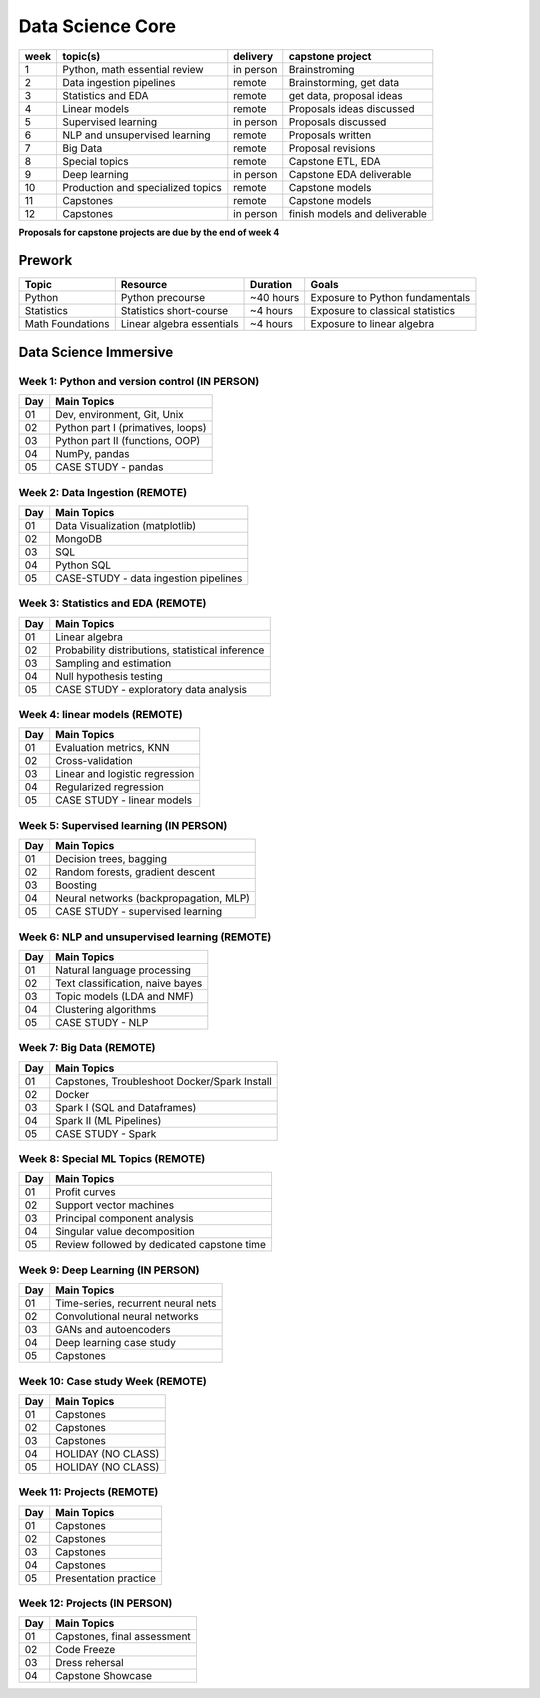 Data Science Core
===================================================

+------+-----------------------------------+-----------+--------------------------------+
| week | topic(s)                          | delivery  | capstone project               |
+======+===================================+===========+================================+
| 1    | Python, math essential review     | in person | Brainstroming                  |
+------+-----------------------------------+-----------+--------------------------------+
| 2    | Data ingestion pipelines          | remote    | Brainstorming, get data        |
+------+-----------------------------------+-----------+--------------------------------+
| 3    | Statistics and EDA                | remote    | get data, proposal ideas       |
+------+-----------------------------------+-----------+--------------------------------+
| 4    | Linear models                     | remote    | Proposals ideas discussed      |
+------+-----------------------------------+-----------+--------------------------------+
| 5    | Supervised learning               | in person | Proposals discussed            |
+------+-----------------------------------+-----------+--------------------------------+
| 6    | NLP and unsupervised learning     | remote    | Proposals written              |
+------+-----------------------------------+-----------+--------------------------------+
| 7    | Big Data                          | remote    | Proposal revisions             |
+------+-----------------------------------+-----------+--------------------------------+
| 8    | Special topics                    | remote    | Capstone ETL, EDA              |
+------+-----------------------------------+-----------+--------------------------------+
| 9    | Deep learning                     | in person | Capstone EDA deliverable       |
+------+-----------------------------------+-----------+--------------------------------+
| 10   | Production and specialized topics | remote    | Capstone models                |
+------+-----------------------------------+-----------+--------------------------------+
| 11   | Capstones                         | remote    | Capstone models                |
+------+-----------------------------------+-----------+--------------------------------+
| 12   | Capstones                         | in person | finish models and deliverable  |
+------+-----------------------------------+-----------+--------------------------------+

**Proposals for capstone projects are due by the end of week 4**

Prework
--------------

.. _p.1: https://learn-2.galvanize.com/cohorts/1555
.. _p.2: https://galvanizeopensource.github.io/stats-shortcourse
.. _p.3: https://galvanizeopensource.github.io/math-essentials-for-data-science/index.html

+-----------------------+-----------------------------------------+------------+-----------------------------------+
| Topic                 | Resource                                |  Duration  | Goals                             |
+=======================+=========================================+============+===================================+
| Python                | Python precourse                        | ~40 hours  | Exposure to Python fundamentals   |
+-----------------------+-----------------------------------------+------------+-----------------------------------+
| Statistics            | Statistics short-course                 | ~4 hours   | Exposure to classical statistics  |
+-----------------------+-----------------------------------------+------------+-----------------------------------+
| Math Foundations      | Linear algebra essentials               | ~4 hours   | Exposure to linear algebra        |
+-----------------------+-----------------------------------------+------------+-----------------------------------+


Data Science Immersive
--------------------------

Week 1: Python and version control (IN PERSON)
^^^^^^^^^^^^^^^^^^^^^^^^^^^^^^^^^^^^^^^^^^^^^^^^^^^^

+---------------+----------------------------------------------+
| Day           | Main Topics                                  |
+===============+==============================================+
| 01            | Dev, environment, Git, Unix                  |
+---------------+----------------------------------------------+
| 02            | Python part I (primatives, loops)            |
+---------------+----------------------------------------------+
| 03            | Python part II (functions, OOP)              |
+---------------+----------------------------------------------+
| 04            | NumPy, pandas                                |
+---------------+----------------------------------------------+
| 05            | CASE STUDY - pandas                          |
+---------------+----------------------------------------------+

Week 2: Data Ingestion (REMOTE)
^^^^^^^^^^^^^^^^^^^^^^^^^^^^^^^^^^^^

+---------------+-----------------------------------------------+
| Day           | Main Topics                                   |
+===============+===============================================+
| 01            | Data Visualization (matplotlib)               |
+---------------+-----------------------------------------------+
| 02            | MongoDB                                       |
+---------------+-----------------------------------------------+
| 03            | SQL                                           |
+---------------+-----------------------------------------------+
| 04            | Python SQL                                    |
+---------------+-----------------------------------------------+
| 05            | CASE-STUDY - data ingestion pipelines         |
+---------------+-----------------------------------------------+

Week 3: Statistics and EDA (REMOTE)
^^^^^^^^^^^^^^^^^^^^^^^^^^^^^^^^^^^^


+---------------+----------------------------------------------------------+
| Day           | Main Topics                                              |
+===============+==========================================================+
| 01            | Linear algebra                                           |
+---------------+----------------------------------------------------------+
| 02            | Probability distributions, statistical inference         |
+---------------+----------------------------------------------------------+
| 03            | Sampling and estimation                                  |
+---------------+----------------------------------------------------------+
| 04            | Null hypothesis testing                                  |
+---------------+----------------------------------------------------------+
| 05            | CASE STUDY  - exploratory data analysis                  |
+---------------+----------------------------------------------------------+

Week 4: linear models (REMOTE)
^^^^^^^^^^^^^^^^^^^^^^^^^^^^^^^

+---------------+-------------------------------------------------------+
| Day           | Main Topics                                           |
+===============+=======================================================+
| 01            | Evaluation metrics, KNN                               |
+---------------+-------------------------------------------------------+
| 02            | Cross-validation                                      |
+---------------+-------------------------------------------------------+
| 03            | Linear and logistic regression                        |
+---------------+-------------------------------------------------------+
| 04            | Regularized regression                                |
+---------------+-------------------------------------------------------+
| 05            | CASE STUDY - linear models                            |
+---------------+-------------------------------------------------------+


Week 5: Supervised learning (IN PERSON)
^^^^^^^^^^^^^^^^^^^^^^^^^^^^^^^^^^^^^^^^^^^^^^^^^^^^^^^

+---------------+-------------------------------------------------------+
| Day           | Main Topics                                           |
+===============+=======================================================+
| 01            | Decision trees, bagging                               |
+---------------+-------------------------------------------------------+
| 02            | Random forests, gradient descent                      |
+---------------+-------------------------------------------------------+
| 03            | Boosting                                              |
+---------------+-------------------------------------------------------+
| 04            | Neural networks (backpropagation, MLP)                |
+---------------+-------------------------------------------------------+
| 05            | CASE STUDY - supervised learning                      |
+---------------+-------------------------------------------------------+


Week 6: NLP and unsupervised learning (REMOTE)
^^^^^^^^^^^^^^^^^^^^^^^^^^^^^^^^^^^^^^^^^^^^^^^^^^^^^^^

+---------------+--------------------------------------------------------------+
| Day           | Main Topics                                                  |
+===============+==============================================================+
| 01            | Natural language processing                                  |
+---------------+--------------------------------------------------------------+
| 02            | Text classification, naive bayes                             |
+---------------+--------------------------------------------------------------+
| 03            | Topic models (LDA and NMF)                                   |
+---------------+--------------------------------------------------------------+
| 04            | Clustering algorithms                                        |
+---------------+--------------------------------------------------------------+
| 05            | CASE STUDY - NLP                                             |
+---------------+--------------------------------------------------------------+

Week 7: Big Data (REMOTE)
^^^^^^^^^^^^^^^^^^^^^^^^^^^^^^^^^

+---------------+--------------------------------------------------------------+
| Day           | Main Topics                                                  |
+===============+==============================================================+
| 01            | Capstones, Troubleshoot Docker/Spark Install                 |
+---------------+--------------------------------------------------------------+
| 02            | Docker                                                       |
+---------------+--------------------------------------------------------------+
| 03            | Spark I (SQL and Dataframes)                                 |
+---------------+--------------------------------------------------------------+
| 04            | Spark II (ML Pipelines)                                      |
+---------------+--------------------------------------------------------------+
| 05            | CASE STUDY - Spark                                           |
+---------------+--------------------------------------------------------------+

Week 8: Special ML Topics (REMOTE)
^^^^^^^^^^^^^^^^^^^^^^^^^^^^^^^^^^^^^^^^^^^^^^^^^^^^^^^^^^^^^^^^^^^^^

+---------------+----------------------------------------------------------+
| Day           | Main Topics                                              |
+===============+==========================================================+
| 01            | Profit curves                                            |
+---------------+----------------------------------------------------------+
| 02            | Support vector machines                                  |
+---------------+----------------------------------------------------------+
| 03            | Principal component analysis                             |
+---------------+----------------------------------------------------------+
| 04            | Singular value decomposition                             |
+---------------+----------------------------------------------------------+
| 05            | Review followed by dedicated capstone time               |
+---------------+----------------------------------------------------------+

Week 9: Deep Learning (IN PERSON)
^^^^^^^^^^^^^^^^^^^^^^^^^^^^^^^^^^^^^^^^^^^^^^^^^^^^^^^

+---------------+----------------------------------------------------------+
| Day           | Main Topics                                              |
+===============+==========================================================+
| 01            | Time-series, recurrent neural nets                       |
+---------------+----------------------------------------------------------+
| 02            | Convolutional neural networks                            |
+---------------+----------------------------------------------------------+
| 03            | GANs and autoencoders                                    |
+---------------+----------------------------------------------------------+
| 04            | Deep learning case study                                 |
+---------------+----------------------------------------------------------+
| 05            | Capstones                                                |
+---------------+----------------------------------------------------------+

Week 10: Case study Week (REMOTE)
^^^^^^^^^^^^^^^^^^^^^^^^^^^^^^^^^^^^^^^^^^^^^^^^^^^^^^^

+---------------+----------------------------------------------------------+
| Day           | Main Topics                                              |
+===============+==========================================================+
| 01            | Capstones                                                |
+---------------+----------------------------------------------------------+
| 02            | Capstones                                                |
+---------------+----------------------------------------------------------+
| 03            | Capstones                                                |
+---------------+----------------------------------------------------------+
| 04            | HOLIDAY (NO CLASS)                                       |
+---------------+----------------------------------------------------------+
| 05            | HOLIDAY (NO CLASS)                                       |
+---------------+----------------------------------------------------------+

Week 11: Projects (REMOTE)
^^^^^^^^^^^^^^^^^^^^^^^^^^^^^^^^^^

+---------------+----------------------------------------------------------+
| Day           | Main Topics                                              |
+===============+==========================================================+
| 01            | Capstones                                                |
+---------------+----------------------------------------------------------+
| 02            | Capstones                                                |
+---------------+----------------------------------------------------------+
| 03            | Capstones                                                |
+---------------+----------------------------------------------------------+
| 04            | Capstones                                                |
+---------------+----------------------------------------------------------+
| 05            | Presentation practice                                    |
+---------------+----------------------------------------------------------+

Week 12: Projects (IN PERSON)
^^^^^^^^^^^^^^^^^^^^^^^^^^^^^^^^^^

+---------------+----------------------------------------------------------+
| Day           | Main Topics                                              |
+===============+==========================================================+
| 01            | Capstones, final assessment                              |
+---------------+----------------------------------------------------------+
| 02            | Code Freeze                                              |
+---------------+----------------------------------------------------------+
| 03            | Dress rehersal                                           |
+---------------+----------------------------------------------------------+
| 04            | Capstone Showcase                                        |
+---------------+----------------------------------------------------------+


